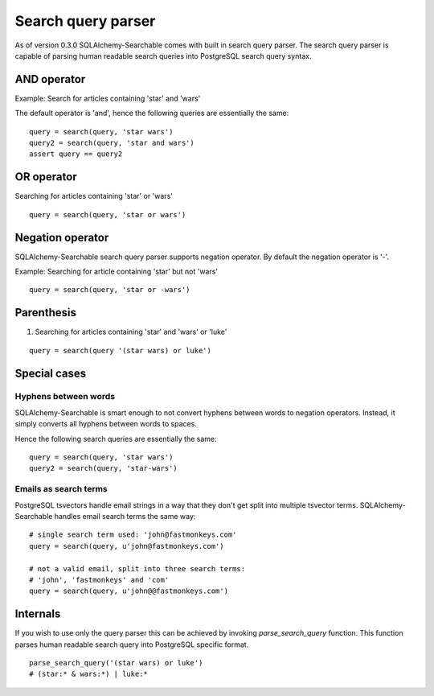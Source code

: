 Search query parser
===================

As of version 0.3.0 SQLAlchemy-Searchable comes with built in search query parser. The search query parser is capable of parsing human readable search queries into PostgreSQL search query syntax.



AND operator
------------

Example: Search for articles containing 'star' and 'wars'

The default operator is 'and', hence the following queries are essentially the same:

::

    query = search(query, 'star wars')
    query2 = search(query, 'star and wars')
    assert query == query2

OR operator
------------

Searching for articles containing 'star' or 'wars'

::


    query = search(query, 'star or wars')


Negation operator
-----------------

SQLAlchemy-Searchable search query parser supports negation operator. By default the negation operator is '-'.

Example: Searching for article containing 'star' but not 'wars'

::


    query = search(query, 'star or -wars')



Parenthesis
-----------

1. Searching for articles containing 'star' and 'wars' or 'luke'

::


    query = search(query '(star wars) or luke')



Special cases
-------------


Hyphens between words
^^^^^^^^^^^^^^^^^^^^^

SQLAlchemy-Searchable is smart enough to not convert hyphens between words to negation operators. Instead, it simply converts all hyphens between words to spaces.

Hence the following search queries are essentially the same:

::


    query = search(query, 'star wars')
    query2 = search(query, 'star-wars')


Emails as search terms
^^^^^^^^^^^^^^^^^^^^^^

PostgreSQL tsvectors handle email strings in a way that they don't get split into multiple tsvector terms. SQLAlchemy-Searchable handles email search terms the same way:

::

    # single search term used: 'john@fastmonkeys.com'
    query = search(query, u'john@fastmonkeys.com')

    # not a valid email, split into three search terms:
    # 'john', 'fastmonkeys' and 'com'
    query = search(query, u'john@@fastmonkeys.com')


Internals
---------

If you wish to use only the query parser this can be achieved by invoking `parse_search_query` function. This function parses human readable search query into PostgreSQL specific format.

::


    parse_search_query('(star wars) or luke')
    # (star:* & wars:*) | luke:*

